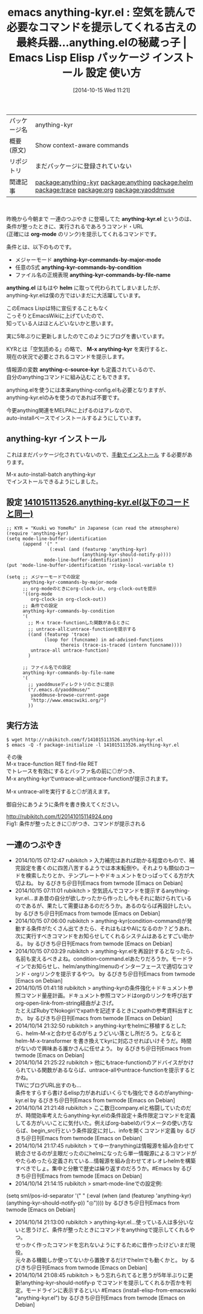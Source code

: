 #+BLOG: rubikitch
#+POSTID: 469
#+DATE: [2014-10-15 Wed 11:21]
#+PERMALINK: anything-kyr
#+OPTIONS: toc:nil num:nil todo:nil pri:nil tags:nil ^:nil \n:t
#+ISPAGE: nil
#+DESCRIPTION:
# (progn (erase-buffer)(find-file-hook--org2blog/wp-mode))
#+BLOG: rubikitch
#+CATEGORY: Emacs, 自作プログラム
#+EL_PKG_NAME: anything-kyr
#+EL_DOC: Show context-aware commands
#+EL_TAGS: emacs, emacs lisp %p, elisp %p, emacs %f %p, emacs %p 使い方, emacs %p 設定, emacs パッケージ %p, relate:anything, relate:helm, relate:trace, relate:org, relate:yaoddmuse
#+EL_TITLE: Emacs Lisp Elisp パッケージ インストール 設定 使い方
#+EL_TITLE0: 空気を読んで必要なコマンドを提示してくれる古えの最終兵器…anything.elの秘蔵っ子
#+begin: org2blog
#+DESCRIPTION: Emacs Lispパッケージanything-kyrの紹介
#+MYTAGS: package:anything-kyr, emacs 使い方, emacs コマンド, emacs, emacs lisp anything-kyr, elisp anything-kyr, emacs  anything-kyr, emacs anything-kyr 使い方, emacs anything-kyr 設定, emacs パッケージ anything-kyr, relate:anything, relate:helm, relate:trace, relate:org, relate:yaoddmuse
#+TAGS: package:anything-kyr, emacs 使い方, emacs コマンド, emacs, emacs lisp anything-kyr, elisp anything-kyr, emacs  anything-kyr, emacs anything-kyr 使い方, emacs anything-kyr 設定, emacs パッケージ anything-kyr, relate:anything, relate:helm, relate:trace, relate:org, relate:yaoddmuse, Emacs, 自作プログラム, anything-kyr.el, org-mode, anything-kyr-commands-by-major-mode, anything-kyr-commands-by-condition, anything-kyr-commands-by-file-name, anything.el, helm, M-x anything-kyr, anything-c-source-kyr, org-mode, anything-kyr-commands-by-major-mode, anything-kyr-commands-by-condition, anything-kyr-commands-by-file-name, anything.el, helm, M-x anything-kyr, anything-c-source-kyr
#+TITLE: emacs anything-kyr.el : 空気を読んで必要なコマンドを提示してくれる古えの最終兵器…anything.elの秘蔵っ子 |  Emacs Lisp Elisp パッケージ インストール 設定 使い方
#+BEGIN_HTML
<table>
<tr><td>パッケージ名</td><td>anything-kyr</td></tr>
<tr><td>概要(原文)</td><td>Show context-aware commands</td></tr>
<tr><td>リポジトリ</td><td>まだパッケージに登録されていない</td></tr>
<tr><td>関連記事</td><td><a href="http://rubikitch.com/tag/package:anything-kyr/">package:anything-kyr</a> <a href="http://rubikitch.com/tag/package:anything/">package:anything</a> <a href="http://rubikitch.com/tag/package:helm/">package:helm</a> <a href="http://rubikitch.com/tag/package:trace/">package:trace</a> <a href="http://rubikitch.com/tag/package:org/">package:org</a> <a href="http://rubikitch.com/tag/package:yaoddmuse/">package:yaoddmuse</a></td></tr>
</table>
<br />
#+END_HTML
昨晩から今朝まで 一連のつぶやき に登場してた *anything-kyr.el* というのは、
条件が整ったときに、実行されるであろうコマンド・URL
(正確には *org-mode* のリンク)を提示してくれるコマンドです。

条件とは、以下のものです。
- メジャーモード *anything-kyr-commands-by-major-mode*
- 任意のS式 *anything-kyr-commands-by-condition*
- ファイル名の正規表現 *anything-kyr-commands-by-file-name*

*anything.el* はもはや *helm* に取って代わられてしまいましたが、
anything-kyr.elは僕の方ではいまだに大活躍しています。

このEmacs Lispは特に宣伝することもなく
こっそりとEmacsWikiに上げていたので、
知っている人はほとんどいないかと思います。

実に5年ぶりに更新しましたのでこのようにブログを書いています。

KYRとは「空気読める」の略で、 *M-x anything-kyr* を実行すると、
現在の状況で必要とされるコマンドを提示します。

情報源の変数 *anything-c-source-kyr* も定義されているので、
自分のanythingコマンドに組み込むこともできます。

anything.elを使うには本来anything-config.elも必要となりますが、
anything-kyr.elのみを使うのであれば不要です。

今更anything関連をMELPAに上げるのはアレなので、
auto-installベースでインストールするようにしています。
** anything-kyr インストール
これはまだパッケージ化されていないので、[[http://rubikitch.com/package-initialize/#sec-2][手動でインストール]] する必要があります。


#+end:

M-x auto-install-batch anything-kyr
でインストールできるようにしました。

** 概要                                                             :noexport:
昨晩から今朝まで 一連のつぶやき に登場してた *anything-kyr.el* というのは、
条件が整ったときに、実行されるであろうコマンド・URL
(正確には *org-mode* のリンク)を提示してくれるコマンドです。

条件とは、以下のものです。
- メジャーモード *anything-kyr-commands-by-major-mode*
- 任意のS式 *anything-kyr-commands-by-condition*
- ファイル名の正規表現 *anything-kyr-commands-by-file-name*

*anything.el* はもはや *helm* に取って代わられてしまいましたが、
anything-kyr.elは僕の方ではいまだに大活躍しています。

このEmacs Lispは特に宣伝することもなく
こっそりとEmacsWikiに上げていたので、
知っている人はほとんどいないかと思います。

実に5年ぶりに更新しましたのでこのようにブログを書いています。

KYRとは「空気読める」の略で、 *M-x anything-kyr* を実行すると、
現在の状況で必要とされるコマンドを提示します。

情報源の変数 *anything-c-source-kyr* も定義されているので、
自分のanythingコマンドに組み込むこともできます。

anything.elを使うには本来anything-config.elも必要となりますが、
anything-kyr.elのみを使うのであれば不要です。

今更anything関連をMELPAに上げるのはアレなので、
auto-installベースでインストールするようにしています。

** 設定 [[http://rubikitch.com/f/141015113526.anything-kyr.el][141015113526.anything-kyr.el(以下のコードと同一)]]
#+BEGIN: include :file "/r/sync/junk/141015/141015113526.anything-kyr.el"
#+BEGIN_SRC fundamental
;; KYR = "Kuuki wo YomeRu" in Japanese (can read the atmosphere)
(require 'anything-kyr)
(setq mode-line-buffer-identification
      (append '(" "
                (:eval (and (featurep 'anything-kyr)
                            (anything-kyr-should-notify-p))))
              mode-line-buffer-identification))
(put 'mode-line-buffer-identification 'risky-local-variable t)

(setq ;; メジャーモードでの設定
      anything-kyr-commands-by-major-mode
      ;; org-modeのときにorg-clock-in, org-clock-outを提示
      '((org-mode
         org-clock-in org-clock-out))
      ;; 条件での設定
      anything-kyr-commands-by-condition
      '(
        ;; M-x trace-functionした関数があるときに
        ;; untrace-allとuntrace-functionを提示する
        ((and (featurep 'trace)
              (loop for (funcname) in ad-advised-functions
                    thereis (trace-is-traced (intern funcname))))
         untrace-all untrace-function)
        )

      ;; ファイル名での設定
      anything-kyr-commands-by-file-name
      '(
        ;; yaoddmuseディレクトリのときに提示
        ("/.emacs.d/yaoddmuse/"
         yaoddmuse-browse-current-page
         "http://www.emacswiki.org/")
        ))
#+END_SRC

#+END:

** 実行方法
#+BEGIN_EXAMPLE
$ wget http://rubikitch.com/f/141015113526.anything-kyr.el
$ emacs -Q -f package-initialize -l 141015113526.anything-kyr.el
#+END_EXAMPLE

その後
M-x trace-function RET find-file RET
でトレースを有効にするとバッファ名の前に◎がつき、
M-x anything-kyrでuntrace-allとuntrace-functionが提示されます。

M-x untrace-allを実行すると◎が消えます。

御自分にあうように条件を書き換えてください。

# (progn (forward-line 1)(shell-command "screenshot-time.rb org_template" t))
http://rubikitch.com/f/20141015114924.png
Fig1: 条件が整ったときに◎がつき、コマンドが提示される

** 一連のつぶやき

-  2014/10/15 07:12:47 rubikitch > 入力補完はあれば助かる程度のもので、補完設定を書くのに四苦八苦するようでは本末転倒や。それよりも類似のコードを検索したりとか、テンプレートやドキュメントをひっぱってくる方が大切よね。  by るびきち＠日刊Emacs from twmode [Emacs on Debian]
-  2014/10/15 07:11:01 rubikitch > 空気読んでコマンドを提示するanything-kyr.el…まあ昔の自分が欲しかったから作ったし今もそれに助けられているのであるが、果たして需要はあるのだろうか。あるのならば再設計したい。  by るびきち＠日刊Emacs from twmode [Emacs on Debian]
-  2014/10/15 07:06:00 rubikitch > anything-kyr(condition-command)が発動する条件がたくさん出てきたら、それはもはやAIになるのか？どうあれ、次に実行すべきコマンドをお知らせしてくれるシステムはあるとすごい助かる。  by るびきち＠日刊Emacs from twmode [Emacs on Debian]
-  2014/10/15 07:03:29 rubikitch > anything-kyr.elを再設計するとなったら、名前も変えるべきよね。condition-command.elあたりだろうか。モードラインでお知らせし、helm/anything/menuのインターフェースで適切なコマンド・orgリンクを提示するやつ。  by るびきち＠日刊Emacs from twmode [Emacs on Debian]
-  2014/10/15 01:41:18 rubikitch > anything-kyrの条件強化＋ドキュメント参照コマンド量産計画。ドキュメント参照コマンドはorgのリンクを呼び出す org-open-link-from-string経由がよさげ。
   たとえばRubyでNokogiriでxpathを記述するときにxpathの参考資料出すとか。  by るびきち＠日刊Emacs from twmode [Emacs on Debian]
-  2014/10/14 21:32:50 rubikitch > anything-kyrをhelmに移植するとしたら、helm-M-xと合わせるのがちょうどいい落とし所だろう。となると helm-M-x-transformer を書き換えてkyrに対応させればいけそうだ。時間がないので興味ある誰かさんに任せよう。  by るびきち＠日刊Emacs from twmode [Emacs on Debian]
-  2014/10/14 21:25:22 rubikitch > 他にもtrace-functionのアドバイスがかけられている関数があるならば、untrace-allやuntrace-functionを提示するとかね。
   TWにブログURL出すのも…
   条件をすらすら書けるelisp力があればいくらでも強化できるのがanything-kyr.el  by るびきち＠日刊Emacs from twmode [Emacs on Debian]
-  2014/10/14 21:21:48 rubikitch > ここ数日company.elと格闘していたのだが、時間効率考えたらanything-kyr.elの条件設定＋条件限定コマンドを定義してる方がいいことに気付いた。例えばorg-babelのパラメータの使い方ならば、begin_src行という条件設定に対し、infoを開くコマンド定義  by るびきち＠日刊Emacs from twmode [Emacs on Debian]
-  2014/10/14 21:17:45 rubikitch > てゆーかanythingは情報源を組み合わせて統合させるのが主眼だったのにhelmになったら単一情報源によるコマンドがやたらめったら定義されている…情報源を組み合わせてオレオレhelmを構築すべきでしょ。集中と分散で歴史は繰り返すのだろうか。#Emacs  by るびきち＠日刊Emacs from twmode [Emacs on Debian]
-  2014/10/14 21:14:15 rubikitch > smart-mode-lineでの設定例:
(setq sml/pos-id-separator '(" " (:eval (when (and (featurep 'anything-kyr) (anything-kyr-should-notify-p)) "◎"))))  by るびきち＠日刊Emacs from twmode [Emacs on Debian]
-  2014/10/14 21:13:00 rubikitch > anything-kyr.el…使っている人は多分いないと思うけど、条件が整ったときにコマンドをanythingで提示してくれるやつ。
   せっかく作ったコマンドを忘れないようにするために昔作ったけどいまだ現役。
   元々ある機能しか使ってないから置換するだけでhelmでも動くかと。  by るびきち＠日刊Emacs from twmode [Emacs on Debian]
-  2014/10/14 21:08:45 rubikitch > もう忘れられてると思うが5年半ぶりに更新!anything-kyr-should-notify-p でコマンドを提示してくれるか否かを判定。モードラインに表示するといい #Emacs (install-elisp-from-emacswiki "anything-kyr.el")  by るびきち＠日刊Emacs from twmode [Emacs on Debian]
